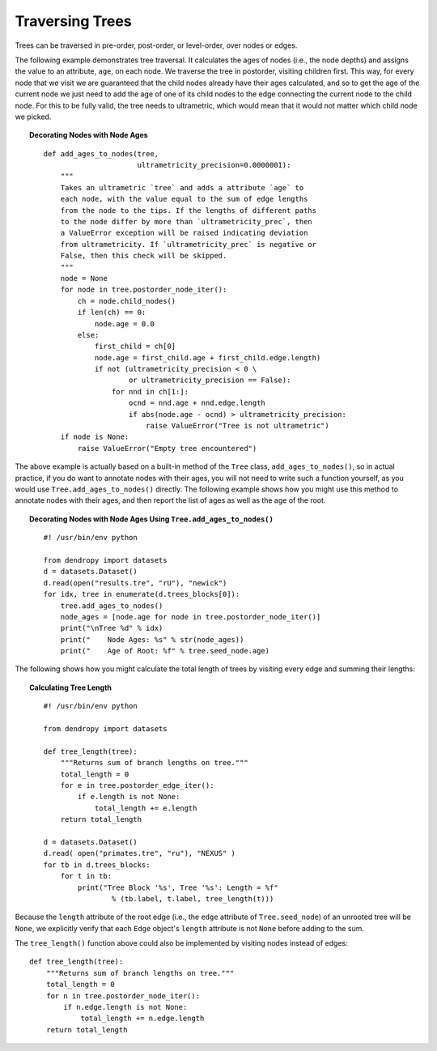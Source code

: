 ****************
Traversing Trees
****************

Trees can be traversed in pre-order, post-order, or level-order, over nodes or edges.

The following example demonstrates tree traversal. It calculates the ages of nodes (i.e., the node depths) and assigns the value to an attribute, ``age``, on each node. We traverse the tree in postorder, visiting children first. This way, for every node that we visit we are guaranteed that the child nodes already have their ages calculated, and so to get the age of the current node we just need to add the age of one of its child nodes to the edge connecting the current node to the child node. For this to be fully valid, the tree needs to ultrametric, which would mean that it would not matter which child node we picked.


.. topic:: Decorating Nodes with Node Ages   
    :class: code-recipe
    
    ::    
    
        def add_ages_to_nodes(tree, 
                              ultrametricity_precision=0.0000001):
            """
            Takes an ultrametric `tree` and adds a attribute `age` to
            each node, with the value equal to the sum of edge lengths
            from the node to the tips. If the lengths of different paths
            to the node differ by more than `ultrametricity_prec`, then
            a ValueError exception will be raised indicating deviation
            from ultrametricity. If `ultrametricity_prec` is negative or
            False, then this check will be skipped.
            """
            node = None    
            for node in tree.postorder_node_iter():
                ch = node.child_nodes()
                if len(ch) == 0:
                    node.age = 0.0
                else:
                    first_child = ch[0]
                    node.age = first_child.age + first_child.edge.length)
                    if not (ultrametricity_precision < 0 \
                            or ultrametricity_precision == False):
                        for nnd in ch[1:]:
                            ocnd = nnd.age + nnd.edge.length
                            if abs(node.age - ocnd) > ultrametricity_precision:
                                raise ValueError("Tree is not ultrametric")
            if node is None:
                raise ValueError("Empty tree encountered") 

The above example is actually based on a built-in method of the ``Tree`` class, ``add_ages_to_nodes()``, so in actual practice, if you do want to annotate nodes with their ages, you will not need to write such a function yourself, as you would use ``Tree.add_ages_to_nodes()`` directly. The following example shows how you might use this method to annotate nodes with their ages, and then report the list of ages as well as the age of the root.   

.. topic:: Decorating Nodes with Node Ages Using ``Tree.add_ages_to_nodes()`` 
    :class: code-recipe
    
    ::
                
        #! /usr/bin/env python
        
        from dendropy import datasets
        d = datasets.Dataset()
        d.read(open("results.tre", "rU"), "newick")
        for idx, tree in enumerate(d.trees_blocks[0]):
            tree.add_ages_to_nodes()
            node_ages = [node.age for node in tree.postorder_node_iter()]
            print("\nTree %d" % idx)
            print("    Node Ages: %s" % str(node_ages))
            print("    Age of Root: %f" % tree.seed_node.age)

                       
The following shows how you might calculate the total length of trees by visiting every edge and summing their lengths:

.. topic:: Calculating Tree Length
    :class: code-recipe
    
    ::

        #! /usr/bin/env python
        
        from dendropy import datasets
        
        def tree_length(tree):
            """Returns sum of branch lengths on tree."""
            total_length = 0
            for e in tree.postorder_edge_iter():
                if e.length is not None:
                    total_length += e.length
            return total_length
        
        d = datasets.Dataset()
        d.read( open("primates.tre", "ru"), "NEXUS" )
        for tb in d.trees_blocks:
            for t in tb:
                print("Tree Block '%s', Tree '%s': Length = %f" 
                        % (tb.label, t.label, tree_length(t)))

Because the ``length`` attribute of the root edge (i.e., the ``edge`` attribute of ``Tree.seed_node``) of an unrooted tree will be ``None``, we explicitly verify that each ``Edge`` object's ``length`` attribute is not ``None`` before adding to the sum.

The ``tree_length()`` function above could also be implemented by visiting nodes instead of edges::

    def tree_length(tree):
        """Returns sum of branch lengths on tree."""
        total_length = 0
        for n in tree.postorder_node_iter():
            if n.edge.length is not None:
                total_length += n.edge.length
        return total_length
